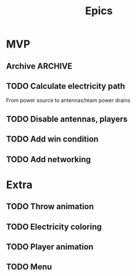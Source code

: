 #+title: Epics

* MVP
** Archive :ARCHIVE:
*** DONE 2 players, one host
:PROPERTIES:
:ARCHIVE_TIME: 2023-01-29 Sun 20:05
:END:
**** DONE Spawn another player, with ID

**** DONE Make players correctly spawn in different teams

**** DONE Fix hover rectangle

**** DONE Make WASD move player 1, arrows player 0

**** DONE Make pickup/throw follow keymap
p1 'Tab' for pickup/throw
p0 '/' for pickup/throw

** TODO Calculate electricity path
From power source to antennas/team power drains

** TODO Disable antennas, players

** TODO Add win condition

** TODO Add networking

* Extra
** TODO Throw animation
** TODO Electricity coloring
** TODO Player animation
** TODO Menu
